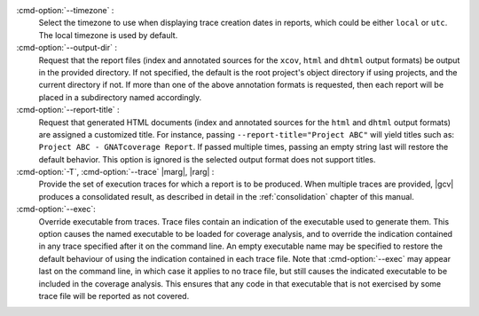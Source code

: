 :cmd-option:`--timezone` :
   Select the timezone to use when displaying trace creation dates in
   reports, which could be either ``local`` or ``utc``. The local timezone
   is used by default.

:cmd-option:`--output-dir` :
   Request that the report files (index and annotated sources for the
   ``xcov``, ``html`` and ``dhtml`` output formats) be output in the provided
   directory. If not specified, the default is the root project's object
   directory if using projects, and the current directory if not.
   If more than one of the above annotation formats is requested, then each
   report will be placed in a subdirectory named accordingly.

:cmd-option:`--report-title` :
   Request that generated HTML documents (index and annotated sources for the
   ``html`` and ``dhtml`` output formats) are assigned a customized title. For
   instance, passing ``--report-title="Project ABC"`` will yield titles such
   as: ``Project ABC - GNATcoverage Report``. If passed multiple times, passing
   an empty string last will restore the default behavior. This option is
   ignored is the selected output format does not support titles.

:cmd-option:`-T`, :cmd-option:`--trace` |marg|, |rarg| :
   Provide the set of execution traces for which a report is to be
   produced. When multiple traces are provided, |gcv| produces a consolidated
   result, as described in detail in the :ref:`consolidation` chapter of this
   manual.

:cmd-option:`--exec`:
   Override executable from traces. Trace files contain an indication of the
   executable used to generate them. This option causes the named executable to
   be loaded for coverage analysis, and to override the indication contained in
   any trace specified after it on the command line. An empty executable name
   may be specified to restore the default behaviour of using the indication
   contained in each trace file. Note that :cmd-option:`--exec` may appear last
   on the command line, in which case it applies to no trace file, but still
   causes the indicated executable to be included in the coverage analysis.
   This ensures that any code in that executable that is not exercised by some
   trace file will be reported as not covered.
